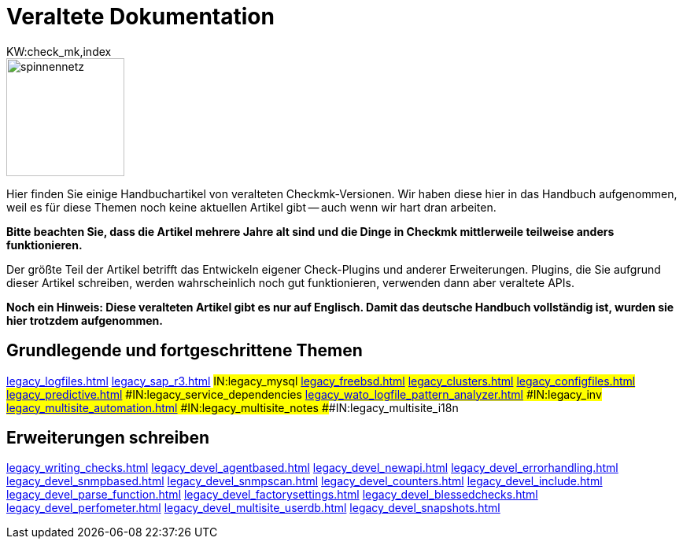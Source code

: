 = Veraltete Dokumentation
:description: This is the old documentation that is still available for older Checkmk versions.
KW:check_mk,index

image::bilder/spinnennetz.jpg[align=left,width=150]

Hier finden Sie einige Handbuchartikel von veralteten Checkmk-Versionen.
Wir haben diese hier in das Handbuch aufgenommen, weil es für diese Themen
noch keine aktuellen Artikel gibt -- auch wenn wir hart dran arbeiten.

*Bitte beachten Sie, dass die Artikel mehrere Jahre alt sind und die
Dinge in Checkmk mittlerweile teilweise anders funktionieren.*

Der größte Teil der Artikel betrifft das Entwickeln eigener Check-Plugins
und anderer Erweiterungen. Plugins, die Sie aufgrund dieser Artikel
schreiben, werden wahrscheinlich noch gut funktionieren, verwenden dann
aber veraltete APIs.

*Noch ein Hinweis: Diese veralteten Artikel gibt es nur auf Englisch.
Damit das deutsche Handbuch vollständig ist, wurden sie hier trotzdem
aufgenommen.*

== Grundlegende und fortgeschrittene Themen
link:legacy_logfiles.html[]
link:legacy_sap_r3.html[]
###IN:legacy_mysql
link:legacy_freebsd.html[]
link:legacy_clusters.html[]
link:legacy_configfiles.html[]
link:legacy_predictive.html[]
###IN:legacy_service_dependencies
link:legacy_wato_logfile_pattern_analyzer.html[]
###IN:legacy_inv
link:legacy_multisite_automation.html[]
###IN:legacy_multisite_notes
###IN:legacy_multisite_i18n

[#devel]
== Erweiterungen schreiben

link:legacy_writing_checks.html[]
link:legacy_devel_agentbased.html[]
link:legacy_devel_newapi.html[]
link:legacy_devel_errorhandling.html[]
link:legacy_devel_snmpbased.html[]
link:legacy_devel_snmpscan.html[]
link:legacy_devel_counters.html[]
link:legacy_devel_include.html[]
link:legacy_devel_parse_function.html[]
link:legacy_devel_factorysettings.html[]
link:legacy_devel_blessedchecks.html[]
link:legacy_devel_perfometer.html[]
link:legacy_devel_multisite_userdb.html[]
link:legacy_devel_snapshots.html[]
